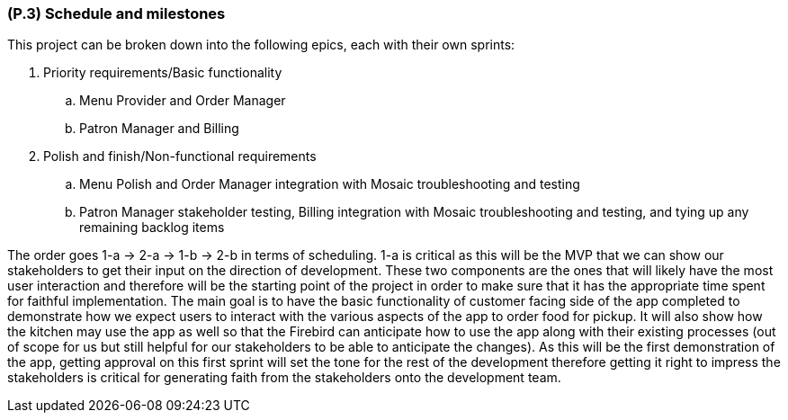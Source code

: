[#p3,reftext=P.3]
=== (P.3) Schedule and milestones

ifdef::env-draft[]
TIP: _List of tasks to be carried out and their scheduling. It defines the project's key dates._  <<BM22>>
endif::[]

This project can be broken down into the following epics, each with their own sprints:

. Priority requirements/Basic functionality
.. Menu Provider and Order Manager

.. Patron Manager and Billing

. Polish and finish/Non-functional requirements
.. Menu Polish and Order Manager integration with Mosaic troubleshooting and testing

.. Patron Manager stakeholder testing, Billing integration with Mosaic troubleshooting and testing, and tying up any remaining backlog items

The order goes 1-a -> 2-a -> 1-b -> 2-b in terms of scheduling. 1-a is critical as this will be the MVP that we can show our stakeholders to get their input on the direction of development. These two components are the ones that will likely have the most user interaction and therefore will be the starting point of the project in order to make sure that it has the appropriate time spent for faithful implementation. The main goal is to have the basic functionality of customer facing side of the app completed to demonstrate how we expect users to interact with the various aspects of the app to order food for pickup. It will also show how the kitchen may use the app as well so that the Firebird can anticipate how to use the app along with their existing processes (out of scope for us but still helpful for our stakeholders to be able to anticipate the changes). As this will be the first demonstration of the app, getting approval on this first sprint will set the tone for the rest of the development therefore getting it right to impress the stakeholders is critical for generating faith from the stakeholders onto the development team.

